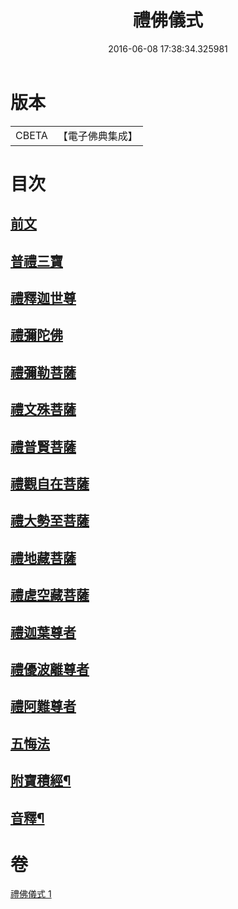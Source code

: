#+TITLE: 禮佛儀式 
#+DATE: 2016-06-08 17:38:34.325981

* 版本
 |     CBETA|【電子佛典集成】|

* 目次
** [[file:KR6k0239_001.txt::001-0634a3][前文]]
** [[file:KR6k0239_001.txt::001-0634a9][普禮三寶]]
** [[file:KR6k0239_001.txt::001-0634b13][禮釋迦世尊]]
** [[file:KR6k0239_001.txt::001-0634b20][禮彌陀佛]]
** [[file:KR6k0239_001.txt::001-0634c2][禮彌勒菩薩]]
** [[file:KR6k0239_001.txt::001-0634c9][禮文殊菩薩]]
** [[file:KR6k0239_001.txt::001-0634c15][禮普賢菩薩]]
** [[file:KR6k0239_001.txt::001-0634c21][禮觀自在菩薩]]
** [[file:KR6k0239_001.txt::001-0635a7][禮大勢至菩薩]]
** [[file:KR6k0239_001.txt::001-0635a13][禮地藏菩薩]]
** [[file:KR6k0239_001.txt::001-0635a20][禮虗空藏菩薩]]
** [[file:KR6k0239_001.txt::001-0635b1][禮迦葉尊者]]
** [[file:KR6k0239_001.txt::001-0635b6][禮優波離尊者]]
** [[file:KR6k0239_001.txt::001-0635b11][禮阿難尊者]]
** [[file:KR6k0239_001.txt::001-0635b16][五悔法]]
** [[file:KR6k0239_001.txt::001-0635c17][附寶積經¶]]
** [[file:KR6k0239_001.txt::001-0636b15][音釋¶]]

* 卷
[[file:KR6k0239_001.txt][禮佛儀式 1]]

